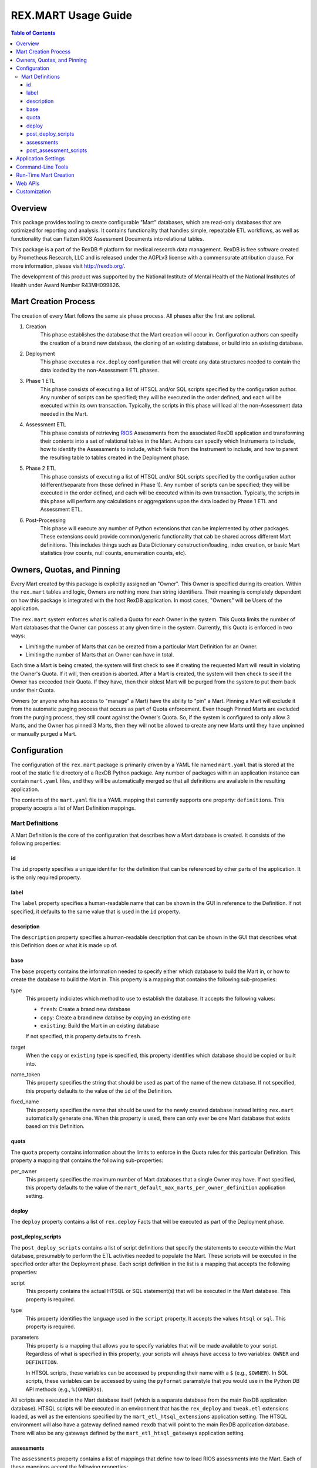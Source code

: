 ********************
REX.MART Usage Guide
********************

.. contents:: Table of Contents


Overview
========

This package provides tooling to create configurable "Mart" databases, which
are read-only databases that are optimized for reporting and analysis. It
contains functionality that handles simple, repeatable ETL workflows, as well
as functionality that can flatten RIOS Assessment Documents into relational
tables.

This package is a part of the RexDB |R| platform for medical research data
management.  RexDB is free software created by Prometheus Research, LLC and is
released under the AGPLv3 license with a commensurate attribution clause.  For
more information, please visit http://rexdb.org/.

The development of this product was supported by the National Institute of
Mental Health of the National Institutes of Health under Award Number
R43MH099826.

.. |R| unicode:: 0xAE .. registered trademark sign


Mart Creation Process
=====================

The creation of every Mart follows the same six phase process. All phases after
the first are optional.

1. Creation
    This phase establishes the database that the Mart creation will occur in.
    Configuration authors can specify the creation of a brand new database,
    the cloning of an existing database, or build into an existing database.

2. Deployment
    This phase executes a ``rex.deploy`` configuration that will create any
    data structures needed to contain the data loaded by the non-Assessment ETL
    phases.

3. Phase 1 ETL
    This phase consists of executing a list of HTSQL and/or SQL scripts
    specified by the configuration author. Any number of scripts can be
    specified; they will be executed in the order defined, and each will be
    executed within its own transaction. Typically, the scripts in this phase
    will load all the non-Assessment data needed in the Mart.

4. Assessment ETL
    This phase consists of retrieving `RIOS`_ Assessments from the associated
    RexDB application and transforming their contents into a set of relational
    tables in the Mart. Authors can specify which Instruments to include, how
    to identify the Assessments to include, which fields from the Instrument to
    include, and how to parent the resulting table to tables created in the
    Deployment phase.

    .. _`RIOS`: https://rios.readthedocs.org

5. Phase 2 ETL
    This phase consists of executing a list of HTSQL and/or SQL scripts
    specified by the configuration author (different/separate from those
    defined in Phase 1). Any number of scripts can be specified; they will be
    executed in the order defined, and each will be executed within its own
    transaction. Typically, the scripts in this phase will perform any
    calculations or aggregations upon the data loaded by Phase 1 ETL and
    Assessment ETL.

6. Post-Processing
    This phase will execute any number of Python extensions that can be
    implemented by other packages. These extensions could provide
    common/generic functionality that cab be shared across different Mart
    definitions. This includes things such as Data Dictionary
    construction/loading, index creation, or basic Mart statistics (row counts,
    null counts, enumeration counts, etc).


Owners, Quotas, and Pinning
===========================

Every Mart created by this package is explicitly assigned an "Owner". This
Owner is specified during its creation. Within the ``rex.mart`` tables and
logic, Owners are nothing more than string identifiers. Their meaning is
completely dependent on how this package is integrated with the host RexDB
application. In most cases, "Owners" will be Users of the application.

The ``rex.mart`` system enforces what is called a Quota for each Owner in the
system. This Quota limits the number of Mart databases that the Owner can
possess at any given time in the system. Currently, this Quota is enforced in
two ways:

* Limiting the number of Marts that can be created from a particular Mart
  Definition for an Owner.
* Limiting the number of Marts that an Owner can have in total.

Each time a Mart is being created, the system will first check to see if
creating the requested Mart will result in violating the Owner's Quota. If it
will, then creation is aborted. After a Mart is created, the system will then
check to see if the Owner has exceeded their Quota. If they have, then their
oldest Mart will be purged from the system to put them back under their Quota.

Owners (or anyone who has access to "manage" a Mart) have the ability to "pin"
a Mart. Pinning a Mart will exclude it from the automatic purging process that
occurs as part of Quota enforcement. Even though Pinned Marts are excluded from
the purging process, they still count against the Owner's Quota. So, if the
system is configured to only allow 3 Marts, and the Owner has pinned 3 Marts,
then they will not be allowed to create any new Marts until they have unpinned
or manually purged a Mart.


Configuration
=============

The configuration of the ``rex.mart`` package is primarily driven by a YAML
file named ``mart.yaml`` that is stored at the root of the static file
directory of a RexDB Python package. Any number of packages within an
application instance can contain ``mart.yaml`` files, and they will be
automatically merged so that all definitions are available in the resulting
application.

The contents of the ``mart.yaml`` file is a YAML mapping that currently
supports one property: ``definitions``. This property accepts a list of Mart
Definition mappings.

Mart Definitions
----------------
A Mart Definition is the core of the configuration that describes how a Mart
database is created. It consists of the following properties:

id
``
The ``id`` property specifies a unique identifer for the definition that can be
referenced by other parts of the application. It is the only required property.

label
`````
The ``label`` property specifies a human-readable name that can be shown in the
GUI in reference to the Definition. If not specified, it defaults to the same
value that is used in the ``id`` property.

description
```````````
The ``description`` property specifies a human-readable description that can be
shown in the GUI that describes what this Definition does or what it is made up
of.

base
````
The ``base`` property contains the information needed to specify either which
database to build the Mart in, or how to create the database to build the Mart
in. This property is a mapping that contains the following sub-properies:

type
    This property indiciates which method to use to establish the database. It
    accepts the following values:

    * ``fresh``: Create a brand new database
    * ``copy``: Create a brand new databse by copying an existing one
    * ``existing``: Build the Mart in an existing database

    If not specified, this property defaults to ``fresh``.

target
    When the ``copy`` or ``existing`` type is specified, this property
    identifies which database should be copied or built into.

name_token
    This property specifies the string that should be used as part of the name
    of the new database. If not specified, this property defaults to the value
    of the ``id`` of the Definition.

fixed_name
    This property specifies the name that should be used for the newly created
    database instead letting ``rex.mart`` automatically generate one. When this
    property is used, there can only ever be one Mart database that exists
    based on this Definition.

quota
`````
The ``quota`` property contains information about the limits to enforce in the
Quota rules for this particular Definition. This property a mapping that
contains the following sub-properties:

per_owner
    This property specifies the maximum number of Mart databases that a single
    Owner may have. If not specified, this property defaults to the value of
    the ``mart_default_max_marts_per_owner_definition`` application setting.

deploy
``````
The ``deploy`` property contains a list of ``rex.deploy`` Facts that will be
executed as part of the Deployment phase.

post_deploy_scripts
```````````````````
The ``post_deploy_scripts`` contains a list of script definitions that specify
the statements to execute within the Mart database, presumably to perform the
ETL activities needed to populate the Mart. These scripts will be executed in
the specified order after the Deployment phase. Each script definition in the
list is a mapping that accepts the following properties:

script
    This property contains the actual HTSQL or SQL statement(s) that will be
    executed in the Mart database. This property is required.

type
    This property identifies the language used in the ``script`` property. It
    accepts the values ``htsql`` or ``sql``. This property is required.

parameters
    This property is a mapping that allows you to specify variables that will
    be made available to your script. Regardless of what is specified in this
    property, your scripts will always have access to two variables: ``OWNER``
    and ``DEFINITION``.

    In HTSQL scripts, these variables can be accessed by prepending their name
    with a ``$`` (e.g., ``$OWNER``). In SQL scripts, these variables can be
    accessed by using the ``pyformat`` paramstyle that you would use in the
    Python DB API methods (e.g., ``%(OWNER)s``).

All scripts are executed in the Mart database itself (which is a separate
database from the main RexDB application database). HTSQL scripts will be
executed in an environment that has the ``rex_deploy`` and ``tweak.etl``
extensions loaded, as well as the extensions specified by the
``mart_etl_htsql_extensions`` application setting. The HTSQL environment will
also have a gateway defined named ``rexdb`` that will point to the main RexDB
application database. There will also be any gateways defined by the
``mart_etl_htsql_gateways`` application setting.

assessments
```````````
The ``assessments`` property contains a list of mappings that define how to
load RIOS assessments into the Mart. Each of these mappings accept the
following properties:

instrument
    This property specifies which Instrument (or Instruments) will have
    Assessments loaded. If this specifies an Instrument with multiple Versions,
    or multiple different Instruments, all Instrument Definitions involved will
    be merged such that the data from their respective Assessments is loaded
    into a single set of relational tables. This property is required.

name
    This property specifies the base name of the table that the Assessments
    should be loaded in. If not specified, it takes the name of the first
    Instrument listed in the ``instrument`` property.

selector
    This property specifies an HTSQL query that will be run in the Mart that
    will identify the UIDs of the Assessments that should be loaded into the
    database. This query must return at least one column that is named
    ``assessment_uid`` (which is where the UIDs should be). Any other columns
    returned by this query will automatically be appened to the base Assessment
    table. This property is required.

parental_relationship
    This property is mapping that describes how to relate the base Assessment
    table to other tables already in the Mart. It accepts the following
    properties:

    type
        This property indiciates the type of relationship the base Assessment
        table will have. It accepts the values: ``trunk``, ``facet``,
        ``branch``, ``cross``, ``ternary``.

    parent
        If the ``type`` specified is not ``trunk``, then this property
        specifies the names of the table(s) that will be the parents to the
        base Assessment table.

    If this property is not specified, the base Assessment table will be
    created as a trunk table.

    If this property is used to specify a relationship type that is not
    ``trunk``, then the query specified in the ``selector`` property must
    include columns that are named the same as the parent tables. These columns
    must have the keys of the parent records to link the Assessments to.

identifiable
    This property indiciates whether or not to include fields that have been
    marked in the Instrument and/or Calculation Set definitions as being
    "identifiable". It accepts the following values:

    * ``none``: Do not include any field marked as identifiable
    * ``only``: Only include fields that are marked as identifiable
    * ``any``: Do not filter any fields based on an identifiable marking

fields
    This property is a list that specifies which fields from the Instrument to
    include. If this property is set to ``null``, then no Instrument fields are
    included. If this property is not specified, then all Instrument fields
    are included.

calculations
    This property is a list that specifies which fields from the Calculation
    Set to include. If this property is set to ``null``, then no Calculation
    Set fields are included. If this property is not specified, then all
    Calculation Set fields are included.

meta
    This property is a list that specifies which metadata fields from the
    Assessment Documents to include. Each field in this list can either be
    specified with simply the field name, or a mapping of the field name to
    the data type of the data contained in the field (e.g., ``- myfield`` or
    ``- myfield: integer``). If no datatype is specified, ``text`` will be
    used.

    If a metadata field is specified that is one of the RIOS standard fields,
    then whatever datatype is specified (or not specified) is ignored and the
    appropriate type (per the RIOS specification) is used.

    The possible datatypes that can be specified here are: ``text``,
    ``integer``, ``float``, ``boolean``, ``date``, ``time``, ``dateTime``.

post_load_calculations
    This property is a list that specifies a series of additional,
    HTSQL-expression-based fields to add on to the base Assessment table. It
    allows you to add columns to the Assessment table that are populated with
    values that are calculated based of the values of fields within the
    Assessment itself. Each one of these field definitions accepts the
    following properties:

    name
        This property specifies the name of the field to add to the table. This
        property is required.

    type
        This property specifies the datatype of the field to add to the table.
        Accepts the values: ``text``, ``integer``, ``float``, ``boolean``,
        ``date``, ``time``, ``dateTime``. This property is required.

    expression
        This property specifies the HTSQL expression to use to calculate the
        value that should be stored in the field.

post_assessment_scripts
```````````````````````
The ``post_assessment_scripts`` property functions exactly like the
``post_deploy_scripts`` property, except that the scripts defined in it are
executed after the Assessment ETL phase.


Application Settings
====================

The ``rex.mart`` package exposes a number of application settings that can be
set to adjust various attributes of its execution.

``mart_hosting_cluster``
    This is an HTSQL connection string that points to the database system
    where the Mart databases will be created. If not specified, then the Marts
    will be created in the same database system as the main RexDB application
    database. NOTE: For validation's sake, this connection string will require
    that you specify a database name, but the database does not actually need
    to exist.

``mart_name_prefix``
    This setting specifies the string to use as a prefix to the names of Mart
    databases that are created. If not specified, it defaults to ``mart_``.

``mart_htsql_extensions``
    This setting is structured identically to the ``htsql_extensions`` setting
    exposed by the ``rex.db`` package, but instead specifies the HTSQL
    extensions that will be made available in the HTSQL endpoints for the Mart
    databases. The ``rex_deploy`` and ``tweak.meta`` extensions will always
    be enabled, regardless of what this setting specifies.

``mart_etl_htsql_gateways``
    This setting is structured identically to the ``gateways`` setting exposed
    by the ``rex.db`` package, but instead specifies the HTSQL gateways that
    are made available to the ETL scripts executed by the Mart creation
    process. One gateway named ``rexdb`` will automatically be defined to point
    at the main RexDB application database (you don't need to define it here).

``mart_etl_htsql_extensions``
    This setting is structured identically to the ``htsql_extensions`` setting
    exposed by the ``rex.db`` package, but instead specifies the HTSQL
    extensions that will be made available to the ETL scripts executed by the
    Mart creation process. The ``rex_deploy`` and ``tweak.etl`` extensions will
    always be enabled, regardless of what this setting specifies. If not
    specified, this setting enables the ``tweak.meta`` extensions.

``mart_max_columns``
    This setting specifies the maximum number of columns the automatically-
    created Assessment tables can have. If not specified, defaults to ``1000``.

``mart_max_name_length``
    This setting specifies the maximum number of characters a table or column
    name can have. If not specified, defaults to ``63``.

``mart_max_marts_per_owner``
    This setting specifies the maximum number of Marts a single Owner can have
    at one time in the system (as enforced by the Quota rules). If not
    specified, defaults to ``10``.

``mart_default_max_marts_per_owner_definition``
    This setting specifies the maximum number of Marts a single Owner can have
    per Mart Definition, if the Definition doesn't explicitly establish this
    threshold on its own. If not specified, defaults to ``3``.

``mart_allow_runtime_creation``
    This setting specifies whether or not to enable the APIs that allow users
    to request creation of new Marts via the front-end application. If not
    specified, defaults to ``False``. NOTE: Simply enabling this setting does
    not enable the functionality of runtime Mart creation. You will need to
    make sure that a ``rex.asynctask`` worker is running to receive and process
    these requests.

``mart_runtime_creation_queue``
    This setting specifies the ``rex.asynctask`` queue name to use to submit
    the Mart creation tasks that result from the requests of the front-end
    application.


Command-Line Tools
==================

This package exposes a handful of ``rex.ctl`` command line tasks to help manage
Mart databases. Be sure to read the built-in help information for each command
before using it (e.g. ``rex help mart-create``).

mart-create
    This task allows you to create Mart databases via the command-line. You can
    either specify the Owners and Definitions via command-line options, or by
    pointing this task to a RunList file.::

        $ rex mart-create --owner=someuser --definition=my_definition

        $ rex mart-create --owner=someuser --owner=otheruser --definition=my_definition

        $ rex mart-create --runlist=path/to/runlist.yaml

    RunList files are YAML files that are lists of mappings that describe the
    Mart to create. Each of the mappings in this list accept the following
    properties:

    owner
        The Owner to assign the Mart to. This property is required

    definition
        The Mart Definition to use to create the Mart. This property is
        required.

    halt_on_failure
        Indicates whether or not to stop processing the rest of the RunList if
        this particular Mart fails. If not specified, defaults to ``False``.

    purge_on_failure
        Indicates whether or not to purge the database from the system if this
        particular Mart fails. If not specified, defaults to ``True``.

    leave_incomplete
        Indicates whether or not to leave the status of this Mart in an
        incomplete status after creating it. If not specified, defaults to
        ``False``.

mart-shell
    This task will open an HTSQL shell to the specified Mart database. You can
    identify the Mart to connect to by specifying its name, its unique ID, or
    its owner & definition.::

        $ rex mart-shell mart_database_name

        $ rex mart-shell someuser -r my_definition@latest

mart-purge
    This task will delete specified Mart databases from the system. You can
    identify the Marts to delete by specifying owners, definitions, names, or
    unique IDs.::

        $ rex mart-purge --owner=someuser

        $ rex mart-purge --name=mart_database_name

        $ rex mart-purge --all


Run-Time Mart Creation
======================

TBD


Web APIs
========

TBD


Customization
=============

Some of the behavior of the ``rex.mart`` package can be altered by implementing
the ``rex.core`` Extensions it exposes.

MartQuota
    By implementing this Extension, you can alter how ``rex.mart`` checks the
    Quota rules for the system, and how/if it automatically purges Marts from
    the system in order to satisfy the Quota.

MartAccessPermissions
    By implementing this Extension, you can alter the permissioning behavior
    of ``rex.mart``. This allows you to change the rules that define what Marts
    and/or Mart Definitions can be accessed by users of the application.

Read the API documentation for more information on the methods that can be
overridden.

